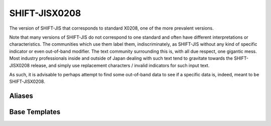 .. =============================================================================
..
.. ztd.text
.. Copyright © 2022-2023 JeanHeyd "ThePhD" Meneide and Shepherd's Oasis, LLC
.. Contact: opensource@soasis.org
..
.. Commercial License Usage
.. Licensees holding valid commercial ztd.text licenses may use this file in
.. accordance with the commercial license agreement provided with the
.. Software or, alternatively, in accordance with the terms contained in
.. a written agreement between you and Shepherd's Oasis, LLC.
.. For licensing terms and conditions see your agreement. For
.. further information contact opensource@soasis.org.
..
.. Apache License Version 2 Usage
.. Alternatively, this file may be used under the terms of Apache License
.. Version 2.0 (the "License") for non-commercial use; you may not use this
.. file except in compliance with the License. You may obtain a copy of the
.. License at
..
.. https://www.apache.org/licenses/LICENSE-2.0
..
.. Unless required by applicable law or agreed to in writing, software
.. distributed under the License is distributed on an "AS IS" BASIS,
.. WITHOUT WARRANTIES OR CONDITIONS OF ANY KIND, either express or implied.
.. See the License for the specific language governing permissions and
.. limitations under the License.
..
.. =============================================================================>

SHIFT-JISX0208
==============

The version of SHIFT-JIS that corresponds to standard X0208, one of the more prevalent versions.

Note that many versions of SHIFT-JIS do not correspond to one standard and often have different interpretations or characteristics. The communities which use them label them, indiscriminately, as SHIFT-JIS without any kind of specific indicator or even out-of-band modifier. The text community surrounding this is, with all due respect, one gigantic mess. Most industry professionals inside and outside of Japan dealing with such text tend to gravitate towards the SHIFT-JISX0208 release, and simply use replacement characters / invalid indicators for such input text.

As such, it is advisable to perhaps attempt to find some out-of-band data to see if a specific data is, indeed, meant to be SHIFT-JISX0208.



Aliases
-------

.. doxygenvariable:: ztd::text::shift_jis_x0208

.. doxygentypedef:: ztd::text::shift_jis



Base Templates
--------------

.. doxygentypedef:: ztd::text::basic_shift_jis

.. doxygenclass:: ztd::text::basic_shift_jis_x0208
	:members:
